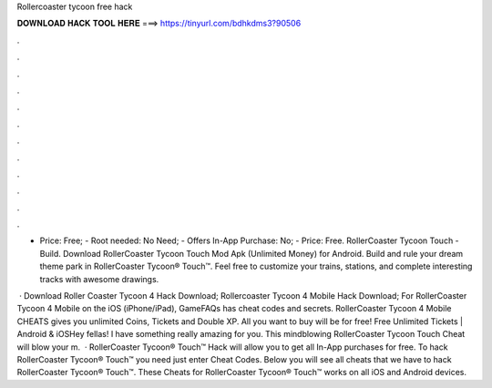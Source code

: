 Rollercoaster tycoon free hack



𝐃𝐎𝐖𝐍𝐋𝐎𝐀𝐃 𝐇𝐀𝐂𝐊 𝐓𝐎𝐎𝐋 𝐇𝐄𝐑𝐄 ===> https://tinyurl.com/bdhkdms3?90506



.



.



.



.



.



.



.



.



.



.



.



.

- Price: Free; - Root needed: No Need; - Offers In-App Purchase: No; - Price: Free. RollerCoaster Tycoon Touch - Build. Download RollerCoaster Tycoon Touch Mod Apk (Unlimited Money) for Android. Build and rule your dream theme park in RollerCoaster Tycoon® Touch™. Feel free to customize your trains, stations, and complete interesting tracks with awesome drawings.

 · Download Roller Coaster Tycoon 4 Hack Download; Rollercoaster Tycoon 4 Mobile Hack Download; For RollerCoaster Tycoon 4 Mobile on the iOS (iPhone/iPad), GameFAQs has cheat codes and secrets. RollerCoaster Tycoon 4 Mobile CHEATS gives you unlimited Coins, Tickets and Double XP. All you want to buy will be for free! Free Unlimited Tickets | Android & iOSHey fellas! I have something really amazing for you. This mindblowing RollerCoaster Tycoon Touch Cheat will blow your m.  · RollerCoaster Tycoon® Touch™ Hack will allow you to get all In-App purchases for free. To hack RollerCoaster Tycoon® Touch™ you need just enter Cheat Codes. Below you will see all cheats that we have to hack RollerCoaster Tycoon® Touch™. These Cheats for RollerCoaster Tycoon® Touch™ works on all iOS and Android devices.
